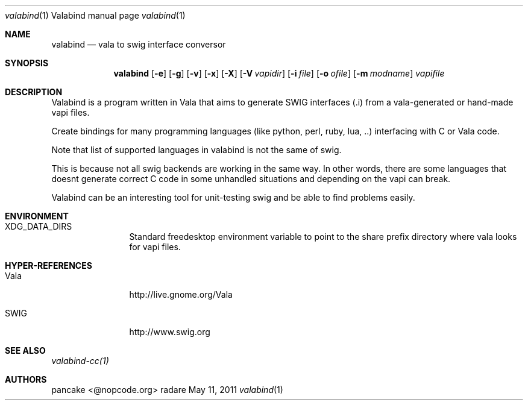 .Dd May 11, 2011
.Dt valabind \&1 "Valabind manual page"
.Os radare
.Sh NAME
.Nm valabind
.Nd vala to swig interface conversor
.Pp
.Sh SYNOPSIS
.Nm valabind
.Op Fl e
.Op Fl g
.Op Fl v
.Op Fl x
.Op Fl X
.Op Fl V Ar vapidir
.Op Fl i Ar file
.Op Fl o Ar ofile
.Op Fl m Ar modname
.Ar vapifile
.Sh DESCRIPTION
Valabind is a program written in Vala that aims to generate SWIG interfaces (.i) from a vala-generated or hand-made vapi files.
.Pp
Create bindings for many programming languages (like python, perl, ruby, lua, ..) interfacing with C or Vala code.
.Pp
Note that list of supported languages in valabind is not the same of swig.
.Pp
This is because not all swig backends are working in the same way. In other words, there are some languages that doesnt generate correct C code in some unhandled situations and depending on the vapi can break.
.Pp
Valabind can be an interesting tool for unit-testing swig and be able to find problems easily.
.
.Sh ENVIRONMENT
.Bl -tag -width Fl
.It XDG_DATA_DIRS
Standard freedesktop environment variable to point to the share prefix directory where vala looks for vapi files.
.El
.
.Sh HYPER-REFERENCES
.Bl -tag -width Fl
.It Vala 
http://live.gnome.org/Vala
.It SWIG
http://www.swig.org
.El
.
.Sh SEE ALSO
.Pp
.Xr valabind-cc(1)
.Pp
.
.Sh AUTHORS
.Pp
pancake <@nopcode.org>
